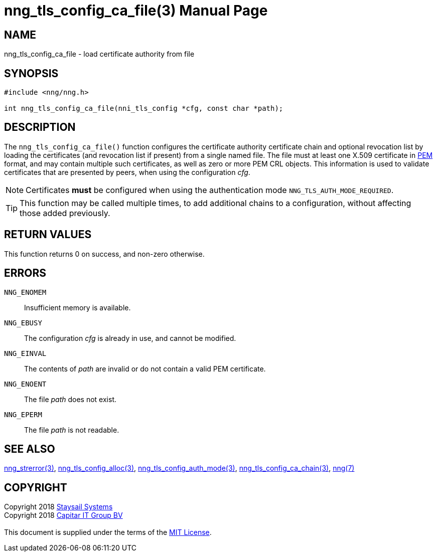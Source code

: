 = nng_tls_config_ca_file(3)
:doctype: manpage
:manmanual: nng
:mansource: nng
:manvolnum: 3
:copyright: Copyright 2018 mailto:info@staysail.tech[Staysail Systems, Inc.] + \
            Copyright 2018 mailto:info@capitar.com[Capitar IT Group BV] + \
            {blank} + \
            This document is supplied under the terms of the \
            https://opensource.org/licenses/MIT[MIT License].

== NAME

nng_tls_config_ca_file - load certificate authority from file

== SYNOPSIS

[source, c]
-----------
#include <nng/nng.h>

int nng_tls_config_ca_file(nni_tls_config *cfg, const char *path);
-----------

== DESCRIPTION

The `nng_tls_config_ca_file()` function configures the certificate authority
certificate chain and optional revocation list by loading the certificates
(and revocation list if present) from a single named file. The file must
at least one X.509 certificate in https://tools.ietf.org/html/rfc7468[PEM]
format, and may contain multiple such certificates, as well as zero or
more PEM CRL objects.  This information is used to validate certificates
that are presented by peers, when using the configuration _cfg_.

NOTE: Certificates *must* be configured when using the authentication mode
`NNG_TLS_AUTH_MODE_REQUIRED`.

TIP: This function may be called multiple times, to add additional chains
to a configuration, without affecting those added previously.

== RETURN VALUES

This function returns 0 on success, and non-zero otherwise.

== ERRORS

`NNG_ENOMEM`:: Insufficient memory is available.
`NNG_EBUSY`:: The configuration _cfg_ is already in use, and cannot be modified.
`NNG_EINVAL`:: The contents of _path_ are invalid or do not contain a valid PEM certificate.
`NNG_ENOENT`:: The file _path_ does not exist.
`NNG_EPERM`:: The file _path_ is not readable.

== SEE ALSO

<<nng_strerror#,nng_strerror(3)>>,
<<nng_tls_config_alloc#,nng_tls_config_alloc(3)>>,
<<nng_tls_config_auth_mode#,nng_tls_config_auth_mode(3)>>,
<<nng_tls_config_ca_chain#,nng_tls_config_ca_chain(3)>>,
<<nng#,nng(7)>>

== COPYRIGHT

{copyright}
